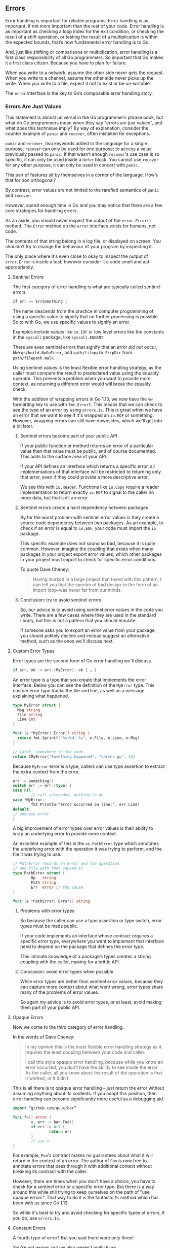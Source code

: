 ** Errors

Error handling is important for reliable programs. Error handling is as
important, if not more important than the rest of your code. Error handling is
as important as checking a loop index for the exit condition, or checking the
result of a shift operation, or testing the result of a multiplication is within
the expected bounds, that’s how fundamental error handling is to Go.

And, just like shifting or comparisons or multiplication, error handling is a
first class responsibility of all Go programmers. So important that Go makes it
a first class citizen. Because you have to plan for failure.

When you write to a network, assume the other side never gets the request. When
you write to a channel, assume the other side never picks up the write. When you
write to a file, expect it not to exist or be un-writable.

The =error= interface is the key to Go’s composable error handling story.

*** Errors Are Just Values
This statement is almost universal in the Go programmer’s phrase book, but what
do Go programmers mean when they say "errors are just values", and what does
this technique imply? By way of explanation, consider the counter example of
=panic= and =recover=, often mistaken for exceptions.

=panic= and =recover=, two keywords added to the language for a single
purpose. =recover= can only be used for one purpose; to access a value previously
passed to =panic=. If that wasn’t enough =recover='s use case is so specific, it can
only be used inside a =defer= block. You cannot use =recover= for any other
purpose, it can only be used in concert with =panic=.

This pair of features sit by themselves in a corner of the language. How’s that
for non orthogonal?

By contrast, error values are not limited to the rarefied semantics of =panic= and
=recover=.

However, spend enough time in Go and you may notice that there are a few core
strategies for handling errors.

#+BEGIN_NOTE
As an aside, you should never inspect the output of the =error.Error()=
method. The =Error= method on the =error= interface exists for humans, not code.

The contents of that string belong in a log file, or displayed on screen. You
shouldn’t try to change the behaviour of your program by inspecting it.

The only place where it's even close to okay to inspect the output of
=error.Error= is inside a test; however consider it a code smell and act
appropriately.
#+END_NOTE

**** Sentinel Errors
The first category of error handling is what are typically called sentinel errors.

#+BEGIN_SRC go
if err == ErrSomething {
#+END_SRC

The name descends from the practice in computer programming of using a specific
value to signify that no further processing is possible. So to with Go, we use
specific values to signify an error.

Examples include values like =io.EOF= or low level errors like the constants in
the =syscall= package, like =syscall.ENOENT=.

There are even sentinel errors that signify that an error /did not/ occur, like
=go/build.NoGoError=, and =path/filepath.SkipDir= from =path/filepath.Walk=.

Using sentinel values is the least flexible error handling strategy, as the
caller must compare the result to predeclared value using the equality
operator. This presents a problem when you want to provide more context, as
returning a different error would will break the equality check.

With the addition of wrapping errors in Go 1.13, we now have the =%w= formatting
key to use with =fmt.Errorf=. This means that we can check to see the type of an
error by using =errors.Is=. This is great when we have an error that we want to
see if it's wrapped an =io.EOF= or something. However, wrapping errors can still
have downsides, which we'll get into a bit later.

***** Sentinel errors become part of your public API
If your public function or method returns an error of a particular value then
that value must be public, and of course documented. This adds to the surface
area of your API.

If your API defines an interface which returns a specific error, all
implementations of that interface will be restricted to returning only that
error, even if they could provide a more descriptive error.

We see this with =io.Reader=. Functions like =io.Copy= require a reader
implementation to return exactly =io.EOF= to signal to the caller no more data,
but that isn’t an error. 

***** Sentinel errors create a hard dependency between packages
By far the worst problem with sentinel error values is they create a source code
dependency between two packages. As an example, to check if an error is equal to
=io.EOF=, your code must import the =io= package.

This specific example does not sound so bad, because it is quite
common. However, imagine the coupling that exists when many packages in your
project export error values, which other packages in your project must import to
check for specific error conditions.

To quote Dave Cheney:

#+BEGIN_QUOTE
Having worked in a large project that toyed with this pattern, I can tell you
that the spectre of bad design–in the form of an import loop–was never far from
our minds.
#+END_QUOTE

***** Conclusion: try to avoid sentinel errors
So, our advice is to avoid using sentinel error values in the code you
write. There are a few cases where they are used in the standard library, but
this is not a pattern that you should emulate.

If someone asks you to export an error value from your package, you should
politely decline and instead suggest an alternative method, such as the ones
we'll discuss next.

**** Custom Error Types
Error types are the second form of Go error handling we'll discuss.

#+BEGIN_SRC go
if err, ok := err.(MyError); ok { … }
#+END_SRC

An error type is a type that you create that implements the error
interface. Below you can see the definition of the =MyError= type. This custom
error type tracks the file and line, as well as a message explaining what
happened.

#+BEGIN_SRC go
  type MyError struct {
    Msg string
    File string
    Line int
  }

  func (e *MyError) Error() string { 
    return fmt.Sprintf("%s:%d: %s", e.File, e.Line, e.Msg)
  }

  // later, somewhere in the code
  return &MyError{"Something happened", "server.go", 42}
#+END_SRC

Because =MyError= error is a type, callers can use type assertion to extract the
extra context from the error.

#+BEGIN_SRC go
err := something()
switch err := err.(type) {
case nil:
        // call succeeded, nothing to do
case *MyError:
        fmt.Println(“error occurred on line:”, err.Line)
default:
// unknown error
}
#+END_SRC

A big improvement of error types over error values is their ability to wrap an
underlying error to provide more context.

An excellent example of this is the =os.PathError= type which annotates the
underlying error with the operation it was trying to perform, and the file it
was trying to use.

#+BEGIN_SRC go
// PathError records an error and the operation
// and file path that caused it.
type PathError struct {
        Op   string
        Path string
        Err  error // the cause
}

func (e *PathError) Error() string
#+END_SRC

***** Problems with error types
So because the caller can use a type assertion or type switch, error types must
be made public.

If your code implements an interface whose contract requires a specific error
type, everywhere you want to implement that interface need to depend on the
package that defines the error type.

This intimate knowledge of a package’s types creates a strong coupling with the
caller, making for a brittle API.

***** Conclusion: avoid error types when possible
While error types are better than sentinel error values, because they can
capture more context about what went wrong, error types share many of the
problems of error values.

So again my advice is to avoid error types, or at least, avoid making them part
of your public API.

**** Opaque Errors
Now we come to the third category of error handling.

In the words of Dave Cheney:

#+BEGIN_QUOTE
In my opinion this is the most flexible error handling strategy as it requires
the least coupling between your code and caller.

I call this style opaque error handling, because while you know an error
occurred, you don’t have the ability to see inside the error. As the caller, all
you know about the result of the operation is that it worked, or it didn’t.
#+END_QUOTE

This is all there is to opaque error handling – just return the error without
assuming anything about its contents. If you adopt this position, then error
handling can become significantly more useful as a debugging aid.

#+BEGIN_SRC go
import “github.com/quux/bar”

func fn() error {
        x, err := bar.Foo()
        if err != nil {
                return err
        }
        // use x
}
#+END_SRC

For example, =Foo='s contract makes no guarantees about what it will return in the
context of an error. The author of =Foo= is now free to annotate errors that pass
through it with additional context without breaking its contract with the
caller.

However, there are times when you don't have a choice, you have to check for a
sentinel error or a specific error type. But there is a way around this while
still trying to keep ourselves on the path of "use opaque errors". That way to
do it is the fantastic =Is= method which has been with us since Go 1.13.

So while it's best to try and avoid checking for specific types of errors, if
you do, use =errors.Is=.

**** Constant Errors
A fourth type of error? But you said there were only three!

You're not wrong, but we also weren't really lying.

Constant errors are a potential way to have sentinel errors without some of the
drawbacks. This isn't a way to side-step everything written above; rather, it's
a way to provide sentinel errors that deals with some of their drawbacks.

So, to recap:

#+BEGIN_QUOTE
Sentinel errors are bad, they introduce strong source and run time coupling, but
are sometimes necessary. io.EOF is one of these sentinel values. Ideally a
sentinel value should behave as a constant, that is it should be immutable and
fungible.
#+END_QUOTE

That comes from [[https://dave.cheney.net/2016/04/07/constant-errors][Dave Cheney's article on 'constant errors']], which is what this
section is based on.

So let's talk about two of the issues we've got with sentinel errors by
examining =io.EOF= a bit.

First up: =io.EOF= is a public variable. Any code that imports the =io= package
could technically change the value of =io.EOF=. It wouldn't really /do/ all that
much; everything that compares that an error is equal to =io.EOF= should still
work just fine. Mostly, this is an issue because it could create potentially
very confusing problems to try and debug.

#+BEGIN_SRC go
fmt.Println(io.EOF == io.EOF) // true
x := io.EOF
fmt.Println(io.EOF == x)      // true
	
io.EOF = fmt.Errorf("whoops")
fmt.Println(io.EOF == io.EOF) // true
fmt.Println(x == io.EOF)      // false
#+END_SRC

The second problem is that =io.EOF= behaves more like a singleton instead of a
constant. Even if we follow the exact procedure used by the io package to create
our own EOF value, they are not comparable.

#+BEGIN_SRC go
err := errors.New("EOF")   // io/io.go line 38
fmt.Println(io.EOF == err) // false
#+END_SRC

Combine these properties and you have a set of weird behaviours stemming from
the fact that sentinel error values in Go, those traditionally created with
=errors.New= or =fmt.Errorf=, are not constants.

***** Quick =error= interface re-primer
Let’s recap how the error interface works in Go. Any type with an =Error() string=
method fulfils the =error= interface. This includes primitive types like =string=,
including constant strings.

***** Implementing constant errors
Consider this error implementation.

#+BEGIN_SRC go
type Error string

func (e Error) Error() string { return string(e) }
#+END_SRC

It looks similar to the [[https://github.com/golang/go/blob/master/src/errors/errors.go#L63][errors.errorString]] implementation that powers
=errors.New=. However unlike =errors.errorString= this type is a constant
expression.

#+BEGIN_SRC go
const err = Error("EOF") 
const err2 = errorString{"EOF"} // const initializer errorString literal is not a constant
#+END_SRC

As constants of the =Error= type are not variables, they are immutable.

#+BEGIN_SRC go
const err = Error("EOF") 
err = Error("not EOF") // error, cannot assign to err
#+END_SRC

Additionally, two constant strings are always equal if their contents are equal,
which means two =Error= values with the same contents are equal.

#+BEGIN_SRC go
const err = Error("EOF") 
fmt.Println(err == Error("EOF")) // true
#+END_SRC

Said another way, equal =Error= values are the same, in the way that the constant
=1= is the same as every other constant =1=.

#+BEGIN_SRC go
const eof = Error("eof")

type Reader struct{}

func (r *Reader) Read([]byte) (int, error) {
        return 0, eof
}

func main() {
        var r Reader
        _, err := r.Read([]byte{})
        fmt.Println(err == eof) // true
}
#+END_SRC

Could we change the definition of =io.EOF= to be a constant? It turns out that
this compiles just fine and passes all the tests, but it’s probably a stretch
for the Go 1 contract.

So, to sum up: if you absolutely do need to export a sentinel error from a
package, consider making it a constant error. It should make your code easier to
understand, and hopefully make testing easier too!

*** Errors Should Be Opaque
We've already covered this above when we went over the error types, but it's
worth restating:

#+BEGIN_QUOTE
With a sufficient number of users of an API, it does not matter what you promise
in the contract, all observable behaviours of your system will be depended on by
somebody.

  — [[https://www.hyrumslaw.com/][Hyram’s Law]]
#+END_QUOTE

Programmers will rely on whatever behaviour, guaranteed or not, they observe
from your API. Simply put, the more observable state your API returns, the
larger the yoke of backwards compatibility you are implicitly committing to.

To the caller, the type and contents of an error value, if not =nil=, should be
considered opaque. To do otherwise introduces brittle coupling between the
function and its caller.

The exception to this rule are are sentinel values from the standard library
like io.EOF. However, these are the exception to the rule; not a pattern to be
emulated.

*** Assert Errors For Behaviour, Not Type
So what do you do when you *do* need to check the type of an error?

The common contract for functions which return a value of the interface type
=error=, is the caller should not presume anything about the state of the other
values returned from that call without first checking the error. In the *majority*
of cases, error values returned from functions should be opaque to the
caller. That is to say, a test that error is =nil= indicates if the call succeeded
or failed, and that’s all there is to it.

The methodology we recommend you follow is this: if a function can return an
error, you cannot make any assumptions about the state of any other values
returned until you check the error. If it was found that the error was set (ie,
not =nil=), then the state of those other values is unknown.

HOWEVER.

There are a small number of cases that require that the caller investigate the
nature of the error to decide if it is reasonable to retry the operation. A
common request for package authors is to return errors of a known public type,
so the caller can type assert and inspect them.

Quoting Dave Cheney again:

#+BEGIN_QUOTE
I believe this practice leads to a number of undesirable outcomes:

 1. Public error types increase the surface area of the package’s API.
 2. New implementations must only return types specified in the interface’s
    declaration, even if they are a poor fit. This also introduces coupling. My
    implementation must import the package that declares the specific error type
    required.
 3. The error type cannot be changed or deprecated after introduction without
    breaking compatibility, making for a brittle API.

You should feel no more comfortable asserting an error is a particular type than
they would be asserting the string returned from =Error()= matches a particular
pattern.
#+END_QUOTE

Instead he presents a suggestion that permits package authors and consumers to
communicate about their intention, without having to overly couple their
implementation to the caller. This suggestion fits the =has a= /behaviour/ nature
of Go’s implicit interfaces, rather than the =is a= /subtype of/ nature of
inheritance based languages. Consider this example:

#+BEGIN_SRC go
func isTimeout(err error) bool {
        type timeout interface {
                Timeout() bool
        }
        te, ok := err.(timeout)
        return ok && te.Timeout()
}
#+END_SRC

The caller can use =isTimeout= to determine if the error is related to a timeout,
and if so confirm if the error was timeout related, all without knowing anything
about the type, or the original source of the =error= value.

Gift wrapping errors, usually by libraries that annotate the error path, is
enabled by this method; providing that the wrapped error types also implement
the interfaces of the error they wrap. This may seem like a generally
intractable problem, but in practice there are relatively few interface methods
that are in common use, so =Timeout() bool= and =Temporary() bool= cover a large set
of use cases.

For package authors, if your package generates errors of a temporary nature,
ensure you return error types that implement the respective interface
methods. If you wrap error values on the way out, ensure that your wrappers
respect the interface(s) that the underlying error value implemented.

For package users, /if/ you need to inspect an error —​ and hopefully this should
be infrequent — ​declare and assert an interface to assert the behaviour you
expect, not the error’s type. Don’t ask package authors for public error types;
instead ask that they make their types conform to common interfaces as
appropriate.

A more thorough example of how this can be achieved ( or straight up
side-stepped ) can be found in the appendixes: "Too Many Behaviours".

*** Panicing: Don't
Go’s =error= handling strategy is via the error interface and returning =error=
values. Go does have =panic=, which is a by-product of the counterpart in the
runtime’s internal =throw= function. There are few cases of using =recover= that I
know of, and all of those are used to simulate non local transfer of control /not/
exception handling. Using =recover= has all the problems of sensing errors by
type, with the added complication that the set of types returned is unbounded.

While it is true that any Go function can call =panic=, any Go procedure can fail
due to out of memory, the program can be killed by a process manager, or the
serve can simply fail. Always write your programs to assume failure, not
success. Avoid =panic= and eschew =recover=, they’re not the tool you are looking
for.

For example, take an HTTP service with some middleware that can catch any panics
thrown during the execution of a handler. This kind of middleware is important,
and should be part of any service (regardless of the protocol) that accepts
requests from end-users. However, the point of panic-catching middleware is not
so that you've got an easy shortcut for returning an error status. Rather, /it's/
/so that your service doesn't crash and die/.

So how should you handle errors inside a handler? Use whatever methods within
your HTTP framework to set the header status code and return an appropriate
value. That could be a JSON object with an error message, it could be nothing. 

Panicing as a way of returning an error to the user is like... something
ridiculous, I can't think of a good analogy right now.

**** Avoid Selfish Panics
If a function or method returns an error value, there is no call for a
=panic=. =panic= must be truly the last resort; exiting on impossible conditions, or
in scenarios where the applications truly cannot recover. Panicing in a library
must be the absolute last resort. Not only does it have direct impact on the
reliability of the program your code is embedded into, but engenders a belief
that your library is hard to work with, or itself unreliable.

Panic will, during unwinding the stack, execute any deferred statements. However
just as a panic in one goroutine cannot be recovered in another, a panic in one
goroutine will not allow defer statements in other goroutines to exit. For a
goroutine spawned by a library to panic the entire program is selfish and must
be avoided.

Additionally, even if you do =recover= you can still leak memory from
goroutines. Goroutines that wait on a channel can fail to exit if the channel
isn't closed or the 'stop' value isn't sent. As there is no way to clean up
goroutines except by using a channel or something akin to =context.Context#Done()=
to ask the goroutine to exit, using =panic= is a good way to leave goroutines
hanging accidentally.

**** Avoid =log.Fatal= & =log.Panic=
This is possibly the hottest take ever seen from a Go personality.

From Dave Cheney:

#+BEGIN_QUOTE
The log package provides two ways to exit your program, log.Fatal and
log.Panic. These are effectively the same as panic, and the same rules for panic
should apply. They were a mistake and should not have been added. The
convenience of being able to log and crash the program in one line, not two,
created a misleading precedent.
#+END_QUOTE

He's not wrong; if we shouldn't be panicing we shouldn't be using either of
these functions.

**** Panic Middleware Is Not There To Handle "You Forgot A Parameter"
Panic middleware exists for one reason: to keep your server up and running.

The only reason to have panic middleware is to ensure that a runtime error such
as a nil de-reference or some other kind of runtime error doesn't cause your
application to crash.

Therefore: don't use the panic middleware to avoid writing error handling code.

*** Eliminate Error Handling By Eliminating Errors
Some of the things in this section may go away depending on what happens with
Go 2.

But do you know what is better than an improved syntax for handling errors? Not
needing to handle errors at all.

We're not saying "remove your error handling".

What we are suggesting is this: change your code so you do not have errors to
handle.

This section draws inspiration from John Ousterhout’s book, [[https://www.amazon.com/Philosophy-Software-Design-John-Ousterhout/dp/1732102201][A Philosophy of
Software Design]]. One of the chapters in that book is called "Define Errors Out
of Existence". We’re going to try to apply this advice to Go.

**** Example 1: Counting Lines
Let’s write a function to count the number of lines in a file.

#+BEGIN_SRC go
  func CountLines(r io.Reader) (int, error) {
    var (
      br    = bufio.NewReader(r)
      lines int
      err   error
    )

    for {
      _, err = br.ReadString('\n')
      lines++
      if err != nil {
        break
      }
    }

    if err != io.EOF {
      return 0, err
    }
    return lines, nil
  }

#+END_SRC

Because we’re following our advice from previous sections, =CountLines= takes an
=io.Reader=, not an =*os.File=; its the job of the caller to provide the =io.Reader=
who’s contents we want to count.

We construct a =bufio.Reader=, and then sit in a loop calling the =ReadString=
method, incrementing a counter until we reach the end of the file, then we
return the number of lines read.

At least that’s the code we want to write, but instead this function is made
more complicated by error handling. For example, there is this strange
construction,

#+BEGIN_SRC go
		_, err = br.ReadString('\n')
		lines++
		if err != nil {
			break
		}
#+END_SRC

We increment the count of lines before checking the error —​ that looks odd.

The reason we have to write it this way is =ReadString= will return an error if it
encounters and end-of-file before hitting a newline character. This can happen
if there is no final newline in the file.

To try to fix this, we rearrange the logic to increment the line count, then see
if we need to exit the loop.

But we’re not done checking errors yet. =ReadString= will return io.EOF when it
hits the end of the file. This is expected, =ReadString= needs some way of saying
stop, there is nothing more to read. So before we return the error to the caller
of =CountLine=, we need to check if the error was not =io.EOF=, and in that case
propagate it up, otherwise we return =nil= to say that everything worked fine.

This is a good example of Russ Cox’s observation that error handling can obscure
the operation of the function. Let’s look at an improved version.

#+BEGIN_SRC go
func CountLines(r io.Reader) (int, error) {
	sc := bufio.NewScanner(r)
	lines := 0

	for sc.Scan() {
		lines++
	}
	return lines, sc.Err()
}
#+END_SRC

This improved version switches from using =bufio.Reader= to =bufio.Scanner=.

Under the hood =bufio.Scanner= uses =bufio.Reader=, but it adds a nice layer of
abstraction which helps remove the error handling with obscured the operation of
=CountLines=. As a note: =bufio.Scanner= can scan for any pattern, but by default it
looks for newlines.

The method, =sc.Scan()= returns =true= if the scanner /has/ matched a line of text and
has not encountered an error. So, the body of our =for= loop will be called only
when there is a line of text in the scanner’s buffer. This means our revised
=CountLines= correctly handles the case where there is no trailing newline, and
also handles the case where the file was empty.

Secondly, as =sc.Scan= returns false once an error is encountered, our for loop
will exit when the end-of-file is reached or an error is encountered. The
=bufio.Scanner= type memoises the first error it encountered and we can recover
that error once we’ve exited the loop using the =sc.Err()= method.

Lastly, =sc.Err()= takes care of handling =io.EOF= and will convert it to a nil if
the end of file was reached without encountering another error.

**** Example 2: WriteResponse
This example was inspired by the [[https://go.dev/blog/errors-are-values][Errors are values]] blog post.

Earlier in this (absolutely massive) document we went over examples dealing with
opening, writing, and closing files. The error handling is present, but not
overwhelming as the operations can be encapsulated in helpers like
=ioutil.ReadFile= and =ioutil.WriteFile=. However when dealing with low level
network protocols it becomes necessary to build the response directly using I/O
primitives the error handling can become repetitive. Consider this fragment of a
HTTP server which is constructing the HTTP response.

#+BEGIN_SRC go
type Header struct {
	Key, Value string
}

type Status struct {
	Code   int
	Reason string
}

func WriteResponse(w io.Writer, st Status, headers []Header, body io.Reader) error {
	_, err := fmt.Fprintf(w, "HTTP/1.1 %d %s\r\n", st.Code, st.Reason)
	if err != nil {
		return err
	}

	for _, h := range headers {
		_, err := fmt.Fprintf(w, "%s: %s\r\n", h.Key, h.Value)
		if err != nil {
			return err
		}
	}

	if _, err := fmt.Fprint(w, "\r\n"); err != nil {
		return err
	}

	_, err = io.Copy(w, body)
	return err
}
#+END_SRC

First we construct the status line using =fmt.Fprintf=, and check the error. Then
for each header we write the header key and value, checking the error each
time. Lastly we terminate the header section with an additional =\r\n=, check the
error, and copy the response body to the client. Finally, although we don’t need
to check the error from =io.Copy=, we need to translate it from the two return
value form that =io.Copy= returns into the single return value that =WriteResponse=
returns.

That’s a lot of repetitive work. But we can make it easier on ourselves by
introducing a small wrapper type, =errWriter=.

=errWriter= fulfils the =io.Writer= contract so it can be used to wrap an existing
=io.Writer=. =errWriter= passes writes through to its underlying writer until an
error is detected. From that point on, it discards any writes and returns the
previous error.

#+BEGIN_SRC go
type errWriter struct {
	io.Writer
	err error
}

func (e *errWriter) Write(buf []byte) (int, error) {
	if e.err != nil {
		return 0, e.err
	}
	var n int
	n, e.err = e.Writer.Write(buf)
	return n, nil
}

func WriteResponse(w io.Writer, st Status, headers []Header, body io.Reader) error {
	ew := &errWriter{Writer: w}
	fmt.Fprintf(ew, "HTTP/1.1 %d %s\r\n", st.Code, st.Reason)

	for _, h := range headers {
		fmt.Fprintf(ew, "%s: %s\r\n", h.Key, h.Value)
	}

	fmt.Fprint(ew, "\r\n")
	io.Copy(ew, body)
	return ew.err
}
#+END_SRC

Applying =errWriter= to =WriteResponse= dramatically improves the clarity of the
code. Each of the operations no longer needs to bracket itself with an error
check. Reporting the error is moved to the end of the function by inspecting the
=ew.err= field, avoiding the annoying translation from =io.Copy='s return values.

*** Only Handle An Error Once
:PROPERTIES:
:ID:       0372bf73-a8e4-4eb4-823f-0dcf1564163b
:END:
Lastly, we want to mention that you should only handle errors once. Handling an
error means inspecting the error value, and making a /single/ decision.

#+BEGIN_SRC go
// WriteAll writes the contents of buf to the supplied writer.
func WriteAll(w io.Writer, buf []byte) {
        w.Write(buf)
}
#+END_SRC

If you make less than one decision, you’re ignoring the error. As we see here,
the error from =w.WriteAll= is being discarded.

But making /more than one/ decision in response to a single error is also
problematic. The following is code you will probably see frequently:

#+BEGIN_SRC go
func WriteAll(w io.Writer, buf []byte) error {
	_, err := w.Write(buf)
	if err != nil {
		log.Println("unable to write:", err) // annotated error goes to log file
		return err                           // unannotated error returned to caller
	}
	return nil
}
#+END_SRC

In this example if an error occurs during =w.Write=, a line will be written to a
log file, noting the file and line that the error occurred, and the error is
also returned to the caller, who possibly will log it, and return it, all the
way back up to the top of the program.

The caller is probably doing the same

#+BEGIN_SRC go
func WriteConfig(w io.Writer, conf *Config) error {
	buf, err := json.Marshal(conf)
	if err != nil {
		log.Printf("could not marshal config: %v", err)
		return err
	}
	if err := WriteAll(w, buf); err != nil {
		log.Println("could not write config: %v", err)
		return err
	}
	return nil
}
#+END_SRC

So you get a stack of duplicate lines in your log file,

#+BEGIN_SRC
unable to write: io.EOF
could not write config: io.EOF
#+END_SRC

...but at the top of the program you get the original error without any context.

#+BEGIN_SRC go
err := WriteConfig(f, &conf)
fmt.Println(err) // io.EOF
#+END_SRC

We want to dig into this a little further because we don’t see the problems with
logging and returning as just a matter of personal preference.

#+BEGIN_SRC go
func WriteConfig(w io.Writer, conf *Config) error {
	buf, err := json.Marshal(conf)
	if err != nil {
		log.Printf("could not marshal config: %v", err)
		// oops, forgot to return
	}
	if err := WriteAll(w, buf); err != nil {
		log.Println("could not write config: %v", err)
		return err
	}
	return nil
}
#+END_SRC

The problem seen often is programmers forgetting to return from an error. As we
talked about earlier, Go style is to use guard clauses, checking preconditions
as the function progresses and returning early.

In this example the author checked the error, logged it, but forgot to
return. This has caused a subtle bug.

The contract for error handling in Go says that you cannot make any assumptions
about the contents of other return values in the presence of an error. As the
JSON marshalling failed, the contents of buf are unknown, maybe it contains
nothing, but worse it could contain a half written JSON fragment.

Because the programmer forgot to return after checking and logging the error,
the corrupt buffer will be passed to =WriteAll=, which will probably succeed and
so the config file will be written incorrectly. However the function will return
just fine, and the only indication that a problem happened will be a single log
line complaining about marshalling JSON, not a failure to write the config.

*** Annotate Instead Of Handling When Possible
This brings us to a Go proverb that should talk about:

#+BEGIN_QUOTE
Don’t just check errors, handle them gracefully.
#+END_QUOTE

Can you suggest some problems with the following piece of code?

#+BEGIN_SRC go
func AuthenticateRequest(r *Request) error {
        err := authenticate(r.User)
        if err != nil {
                return err
        }
        return nil
}
#+END_SRC

An obvious suggestion is that the five lines of the function could be replaced with

#+BEGIN_SRC go
return authenticate(r.User)
#+END_SRC

But this is the simple stuff that everyone should be catching in code
review. More fundamentally the problem with this code is you cannot tell where the
original error came from.

If =authenticate= returns an error, then =AuthenticateRequest= will return the error
to its caller, who will probably do the same, and so on. At the top of the
program the main body of the program will print the error to the screen or a log
file, and all that will be printed is: =No such file or directory=.

There is no information of file and line where the error was generated. There is
no stack trace of the call stack leading up to the error. The author of this
code will be forced to a long session of bisecting their code to discover which
code path trigged the file not found error.

Donovan and Kernighan’s /The Go Programming Language/ recommends that you add
context to the error path using =fmt.Errorf=:

#+BEGIN_SRC go
func AuthenticateRequest(r *Request) error {
        err := authenticate(r.User)
        if err != nil {
                return fmt.Errorf("authenticate failed: %w", err)
        }
        return nil
}
#+END_SRC

The =%w= formatting directive for =fmt.Errorf= is great, and you should be using
it. However, there is such a thing as too much of a good thing.

Take this for example:

#+BEGIN_SRC go
  func readconfig(file string) error {
    if err := openfile(file); err != nil {
      return fmt.Errorf("read config failed: %w", err)
    }
    // ...
  }
#+END_SRC

If =openfile= failed it would likely annotate the error it returned with "open
failed". Similarly, =readconfig='s wrapped error would be annotated with "read
config failed".

Errors with too much information are almost as bad as errors with no
information. The more noise you have to sift through to figure out what actually
went wrong the longer it'll take you to actually solve the problem.

So how do we determine when we should wrap?

**** When The Error Is From Outside The Code Base
When calling a 3rd-party API ( HTTP, GRPC, or a library ), we don't have any
control of what's in an error.

So, to ensure the error can be traced back to a specific location, annotate
errors from 3rd-party APIs.

**** When The Site Of The Error Contains Useful Information
This is for when an error occurs inside a function after you've done some
processing. Maybe you've called a method that told you where to save a file, but
when you try to open that file for writing you get an error.

Annotate that error with the full path to the file you're trying to open.

Useful information here means things you only have at the moment the error is
encountered.

For example, there are error packages that have a =New(string)= function that
returns a string error -- that has been annotated with the stack trace of where
the error was created. That's useful!

Appending the name of the function where the error was found is not, that leads
to:

#+BEGIN_SRC
main: foo: bar: baz: thing: other thing: helper: api: last call: unable to open file
#+END_SRC

Wouldn't this be nicer:

#+BEGIN_SRC
user registration: foo-bar api call: unable to open file
#+END_SRC

Doesn't that help point you to where the error actually is?

**** That's It!
Errors need to be useful, so we want to add context to them.

Errors need to be readable to be useful, so we don't want to add /too much/
context to them.

So, err (pun intended) on the side of less annotation as much as possible.

